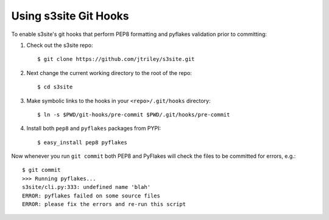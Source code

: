 ######################
Using s3site Git Hooks
######################
To enable s3site's git hooks that perform PEP8 formatting and pyflakes
validation prior to committing::

1. Check out the s3site repo::

    $ git clone https://github.com/jtriley/s3site.git

2. Next change the current working directory to the root of the repo::

    $ cd s3site

3. Make symbolic links to the hooks in your ``<repo>/.git/hooks`` directory::

    $ ln -s $PWD/git-hooks/pre-commit $PWD/.git/hooks/pre-commit

4. Install both ``pep8`` and ``pyflakes`` packages from PYPI::

    $ easy_install pep8 pyflakes

Now whenever you run ``git commit`` both PEP8 and PyFlakes will check the files
to be committed for errors, e.g.::

    $ git commit
    >>> Running pyflakes...
    s3site/cli.py:333: undefined name 'blah'
    ERROR: pyflakes failed on some source files
    ERROR: please fix the errors and re-run this script
